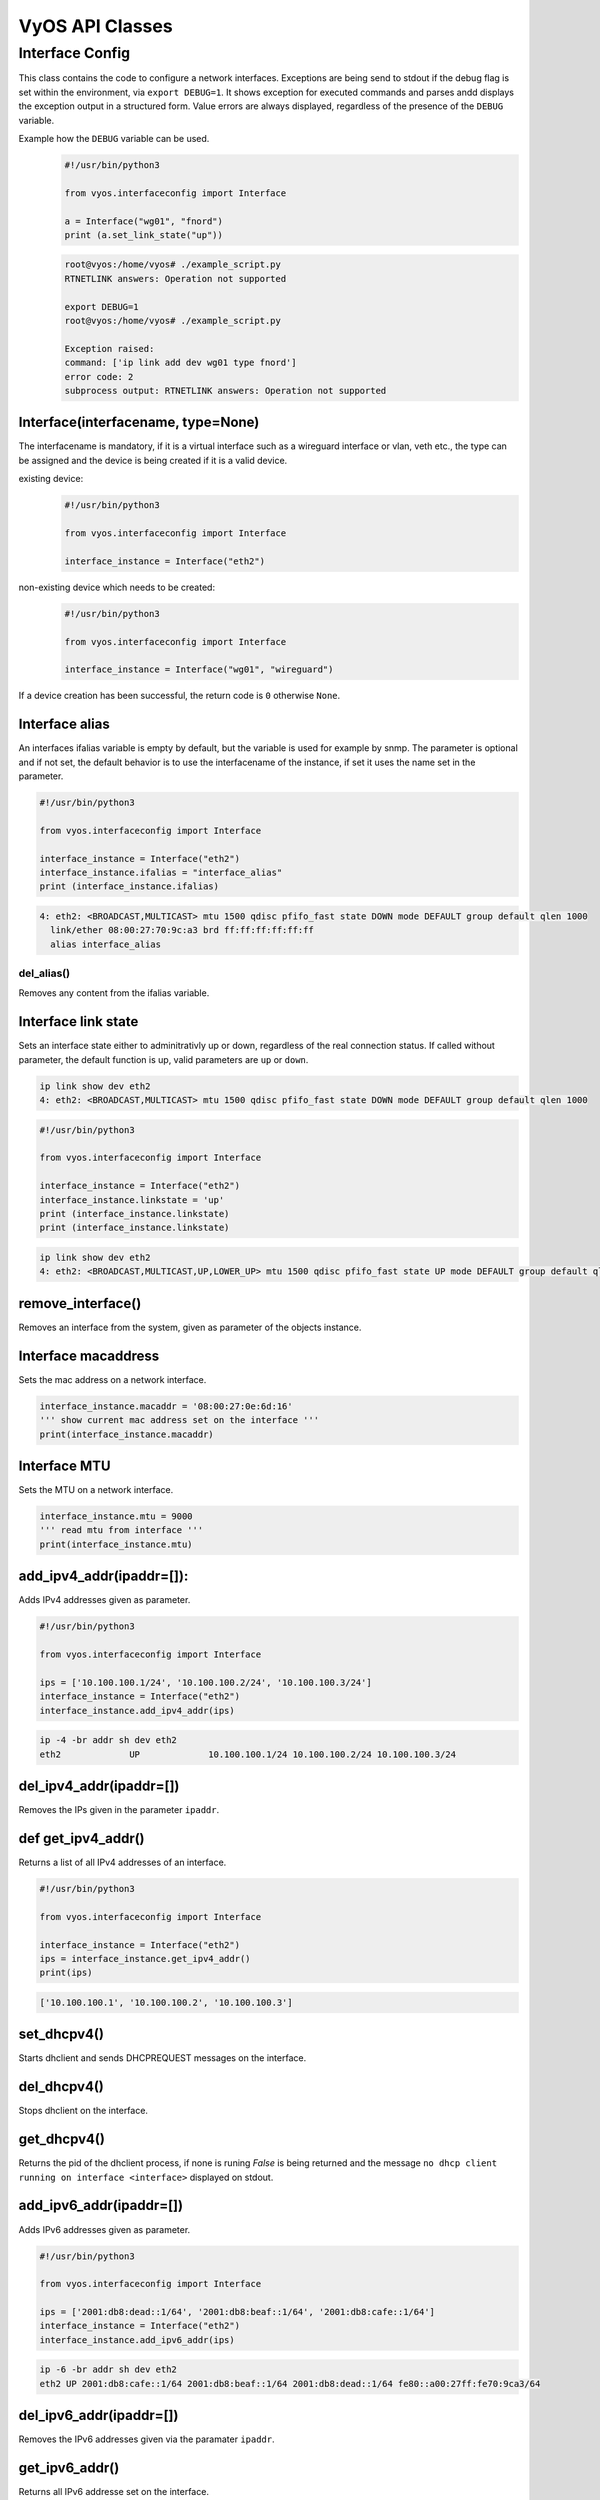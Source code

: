 .. _vyos_api:

VyOS API Classes
================


Interface Config
----------------

This class contains the code to configure a network interfaces.
Exceptions are being send to stdout if the debug flag is set within the environment, via ``export DEBUG=1``.
It shows exception for executed commands and parses andd displays the exception output in a structured form.
Value errors are always displayed, regardless of the presence of the ``DEBUG`` variable.


Example how the ``DEBUG`` variable can be used.
  .. code-block:: sh

    #!/usr/bin/python3

    from vyos.interfaceconfig import Interface

    a = Interface("wg01", "fnord")
    print (a.set_link_state("up"))


  .. code-block:: sh

    root@vyos:/home/vyos# ./example_script.py
    RTNETLINK answers: Operation not supported

    export DEBUG=1
    root@vyos:/home/vyos# ./example_script.py

    Exception raised:
    command: ['ip link add dev wg01 type fnord']
    error code: 2
    subprocess output: RTNETLINK answers: Operation not supported


Interface(interfacename, type=None)
^^^^^^^^^^^^^^^^^^^^^^^^^^^^^^^^^^^
The interfacename is mandatory, if it is a virtual interface such as a wireguard interface or vlan, veth etc., the type can be assigned and the device is being created if it is a valid device.

existing device:
  .. code-block:: sh

    #!/usr/bin/python3

    from vyos.interfaceconfig import Interface

    interface_instance = Interface("eth2")

non-existing device which needs to be created:
  .. code-block:: sh

    #!/usr/bin/python3

    from vyos.interfaceconfig import Interface

    interface_instance = Interface("wg01", "wireguard")

If a device creation has been successful, the return code is ``0`` otherwise ``None``.

Interface alias
^^^^^^^^^^^^^^^
An interfaces ifalias variable is empty by default, but the variable is used for example by snmp. The parameter is optional and if not set, the default behavior is to use the interfacename of the instance, if set it uses the name set in the parameter.

.. code-block:: sh

  #!/usr/bin/python3

  from vyos.interfaceconfig import Interface

  interface_instance = Interface("eth2")
  interface_instance.ifalias = "interface_alias"
  print (interface_instance.ifalias)


.. code-block:: sh

  4: eth2: <BROADCAST,MULTICAST> mtu 1500 qdisc pfifo_fast state DOWN mode DEFAULT group default qlen 1000
    link/ether 08:00:27:70:9c:a3 brd ff:ff:ff:ff:ff:ff
    alias interface_alias 

del_alias()
~~~~~~~~~~~
Removes any content from the ifalias variable.

Interface link state
^^^^^^^^^^^^^^^^^^^^
Sets an interface state either to adminitrativly up or down, regardless of the real connection status. If called without parameter, the default function is up, valid parameters are ``up`` or ``down``.


.. code-block:: sh

  ip link show dev eth2
  4: eth2: <BROADCAST,MULTICAST> mtu 1500 qdisc pfifo_fast state DOWN mode DEFAULT group default qlen 1000


.. code-block:: sh

  #!/usr/bin/python3

  from vyos.interfaceconfig import Interface

  interface_instance = Interface("eth2")
  interface_instance.linkstate = 'up'
  print (interface_instance.linkstate)
  print (interface_instance.linkstate)
  

.. code-block:: sh

  ip link show dev eth2
  4: eth2: <BROADCAST,MULTICAST,UP,LOWER_UP> mtu 1500 qdisc pfifo_fast state UP mode DEFAULT group default qlen 1000

remove_interface()
^^^^^^^^^^^^^^^^^^
Removes an interface from the system, given as parameter of the objects instance.  

Interface macaddress
^^^^^^^^^^^^^^^^^^^^
Sets the mac address on a network interface.

.. code-block:: sh

  interface_instance.macaddr = '08:00:27:0e:6d:16'
  ''' show current mac address set on the interface '''
  print(interface_instance.macaddr)

Interface MTU
^^^^^^^^^^^^^
Sets the MTU on a network interface.

.. code-block:: sh

  interface_instance.mtu = 9000
  ''' read mtu from interface '''
  print(interface_instance.mtu)


add_ipv4_addr(ipaddr=[]):
^^^^^^^^^^^^^^^^^^^^^^^^^
Adds IPv4 addresses given as parameter.

.. code-block:: sh

  #!/usr/bin/python3

  from vyos.interfaceconfig import Interface

  ips = ['10.100.100.1/24', '10.100.100.2/24', '10.100.100.3/24']
  interface_instance = Interface("eth2")
  interface_instance.add_ipv4_addr(ips)

.. code-block:: sh

   ip -4 -br addr sh dev eth2 
   eth2             UP             10.100.100.1/24 10.100.100.2/24 10.100.100.3/24


del_ipv4_addr(ipaddr=[])
^^^^^^^^^^^^^^^^^^^^^^^^
Removes the IPs given in the parameter ``ipaddr``.

def get_ipv4_addr()
^^^^^^^^^^^^^^^^^^^
Returns a list of all IPv4 addresses of an interface.


.. code-block:: sh

  #!/usr/bin/python3

  from vyos.interfaceconfig import Interface

  interface_instance = Interface("eth2")
  ips = interface_instance.get_ipv4_addr()
  print(ips)

.. code-block:: sh

  ['10.100.100.1', '10.100.100.2', '10.100.100.3']


set_dhcpv4()
^^^^^^^^^^^^
Starts dhclient and sends DHCPREQUEST messages on the interface.

del_dhcpv4()
^^^^^^^^^^^^
Stops dhclient on the interface.

get_dhcpv4()
^^^^^^^^^^^^
Returns the pid of the dhclient process, if none is runing `False` is being returned and the message ``no dhcp client running on interface <interface>`` displayed on stdout.

add_ipv6_addr(ipaddr=[])
^^^^^^^^^^^^^^^^^^^^^^^^
Adds IPv6 addresses given as parameter.

.. code-block:: sh

  #!/usr/bin/python3

  from vyos.interfaceconfig import Interface

  ips = ['2001:db8:dead::1/64', '2001:db8:beaf::1/64', '2001:db8:cafe::1/64']
  interface_instance = Interface("eth2")
  interface_instance.add_ipv6_addr(ips)

.. code-block:: sh

  ip -6 -br addr sh dev eth2
  eth2 UP 2001:db8:cafe::1/64 2001:db8:beaf::1/64 2001:db8:dead::1/64 fe80::a00:27ff:fe70:9ca3/64

del_ipv6_addr(ipaddr=[])
^^^^^^^^^^^^^^^^^^^^^^^^
Removes the IPv6 addresses given via the paramater ``ipaddr``.

get_ipv6_addr()
^^^^^^^^^^^^^^^
Returns all IPv6 addresse set on the interface.

.. code-block:: sh

  #!/usr/bin/python3

  from vyos.interfaceconfig import Interface

  interface_instance = Interface("eth2")
  ips = interface_instance.get_ipv6_addr()
  print(ips)

.. code-block:: sh

  ['2001:db8:cafe::1', '2001:db8:beaf::1', '2001:db8:dead::1', 'fe80::a00:27ff:fe70:9ca3']


set_dhcpv6()
^^^^^^^^^^^^
It enables stateful IPv6 deployments on the given interface. The interface will stop to listen to route annoncements (RA's) and requests that parameter via dhcpv6.
DHCPv4 and DHCPv6 can be configured simultaniously on the interface.

.. code-block:: sh

  #!/usr/bin/python3

  from vyos.interfaceconfig import Interface

  interface_instance = Interface("eth2")
  interface_instance.set_dhcpv4()
  interface_instance.set_dhcpv6()

del_dhcpv6()
^^^^^^^^^^^^
Stops dhclient and starts listen and acceptiing RA's again.

get_dhcpv6()
^^^^^^^^^^^^
Returns the pid of the running dhclient process or None if it doesn't exist.

